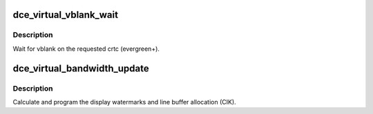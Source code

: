 .. -*- coding: utf-8; mode: rst -*-
.. src-file: drivers/gpu/drm/amd/amdgpu/dce_virtual.c

.. _`dce_virtual_vblank_wait`:

dce_virtual_vblank_wait
=======================

.. c:function:: void dce_virtual_vblank_wait(struct amdgpu_device *adev, int crtc)

    vblank wait asic callback.

    :param struct amdgpu_device \*adev:
        amdgpu_device pointer

    :param int crtc:
        crtc to wait for vblank on

.. _`dce_virtual_vblank_wait.description`:

Description
-----------

Wait for vblank on the requested crtc (evergreen+).

.. _`dce_virtual_bandwidth_update`:

dce_virtual_bandwidth_update
============================

.. c:function:: void dce_virtual_bandwidth_update(struct amdgpu_device *adev)

    program display watermarks

    :param struct amdgpu_device \*adev:
        amdgpu_device pointer

.. _`dce_virtual_bandwidth_update.description`:

Description
-----------

Calculate and program the display watermarks and line
buffer allocation (CIK).

.. This file was automatic generated / don't edit.

